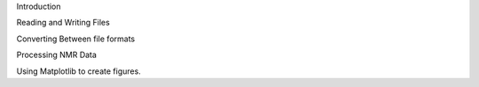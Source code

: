 

Introduction


Reading and Writing Files


Converting Between file formats


Processing NMR Data


Using Matplotlib to create figures.
